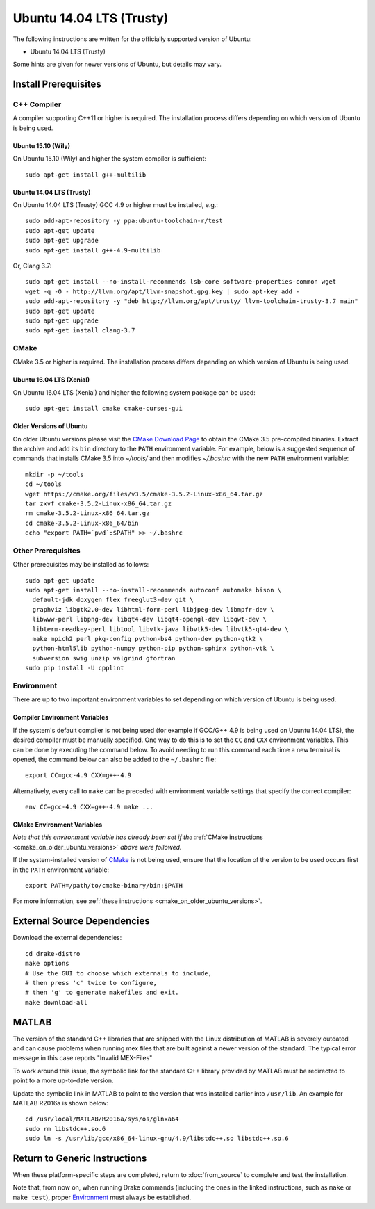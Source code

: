*************************
Ubuntu 14.04 LTS (Trusty)
*************************

The following instructions are written for the officially supported version of
Ubuntu:

* Ubuntu 14.04 LTS (Trusty)

Some hints are given for newer versions of Ubuntu, but details may vary.

Install Prerequisites
=====================

C++ Compiler
------------

A compiler supporting C++11 or higher is required. The installation process
differs depending on which version of Ubuntu is being used.

Ubuntu 15.10 (Wily)
~~~~~~~~~~~~~~~~~~~

On Ubuntu 15.10 (Wily) and higher the system compiler is sufficient::

    sudo apt-get install g++-multilib

Ubuntu 14.04 LTS (Trusty)
~~~~~~~~~~~~~~~~~~~~~~~~~

On Ubuntu 14.04 LTS (Trusty) GCC 4.9 or higher must be installed, e.g.::

    sudo add-apt-repository -y ppa:ubuntu-toolchain-r/test
    sudo apt-get update
    sudo apt-get upgrade
    sudo apt-get install g++-4.9-multilib

Or, Clang 3.7::

    sudo apt-get install --no-install-recommends lsb-core software-properties-common wget
    wget -q -O - http://llvm.org/apt/llvm-snapshot.gpg.key | sudo apt-key add -
    sudo add-apt-repository -y "deb http://llvm.org/apt/trusty/ llvm-toolchain-trusty-3.7 main"
    sudo apt-get update
    sudo apt-get upgrade
    sudo apt-get install clang-3.7

.. _cmake:

CMake
-----

CMake 3.5 or higher is required. The installation process differs depending on
which version of Ubuntu is being used.

Ubuntu 16.04 LTS (Xenial)
~~~~~~~~~~~~~~~~~~~~~~~~~

On Ubuntu 16.04 LTS (Xenial) and higher the following system package can be
used::

    sudo apt-get install cmake cmake-curses-gui

.. _cmake_on_older_ubuntu_versions:

Older Versions of Ubuntu
~~~~~~~~~~~~~~~~~~~~~~~~

On older Ubuntu versions please visit the `CMake Download Page`_ to obtain
the CMake 3.5 pre-compiled binaries.  Extract the archive and add its ``bin``
directory to the ``PATH`` environment variable. For example, below is a
suggested sequence of commands that installs CMake 3.5 into `~/tools/` and then
modifies `~/.bashrc` with the new ``PATH`` environment variable::

    mkdir -p ~/tools
    cd ~/tools
    wget https://cmake.org/files/v3.5/cmake-3.5.2-Linux-x86_64.tar.gz
    tar zxvf cmake-3.5.2-Linux-x86_64.tar.gz
    rm cmake-3.5.2-Linux-x86_64.tar.gz
    cd cmake-3.5.2-Linux-x86_64/bin
    echo "export PATH=`pwd`:$PATH" >> ~/.bashrc

.. _`CMake Download Page`: https://cmake.org/download/

Other Prerequisites
-------------------

Other prerequisites may be installed as follows::

    sudo apt-get update
    sudo apt-get install --no-install-recommends autoconf automake bison \
      default-jdk doxygen flex freeglut3-dev git \
      graphviz libgtk2.0-dev libhtml-form-perl libjpeg-dev libmpfr-dev \
      libwww-perl libpng-dev libqt4-dev libqt4-opengl-dev libqwt-dev \
      libterm-readkey-perl libtool libvtk-java libvtk5-dev libvtk5-qt4-dev \
      make mpich2 perl pkg-config python-bs4 python-dev python-gtk2 \
      python-html5lib python-numpy python-pip python-sphinx python-vtk \
      subversion swig unzip valgrind gfortran
    sudo pip install -U cpplint

Environment
-----------

There are up to two important environment variables to set depending on which
version of Ubuntu is being used.

Compiler Environment Variables
~~~~~~~~~~~~~~~~~~~~~~~~~~~~~~

If the system's default compiler is not being used (for example if GCC/G++ 4.9
is being used on Ubuntu 14.04 LTS), the desired compiler must be manually
specified. One way to do this is to set the ``CC`` and ``CXX`` environment
variables. This can be done by executing the command below. To avoid needing to
run this command each time a new terminal is opened, the command below can also
be added to the ``~/.bashrc`` file::

    export CC=gcc-4.9 CXX=g++-4.9

Alternatively, every call to ``make`` can be preceded with environment variable
settings that specify the correct compiler::

    env CC=gcc-4.9 CXX=g++-4.9 make ...

CMake Environment Variables
~~~~~~~~~~~~~~~~~~~~~~~~~~~

*Note that this environment variable has already been set if
the* :ref:`CMake instructions <cmake_on_older_ubuntu_versions>` *above were followed.*

If the system-installed version of `CMake`_ is not being used, ensure that the
location of the version to be used occurs first in the ``PATH`` environment
variable::

    export PATH=/path/to/cmake-binary/bin:$PATH

For more information, see :ref:`these instructions <cmake_on_older_ubuntu_versions>`.

External Source Dependencies
============================

Download the external dependencies::

    cd drake-distro
    make options
    # Use the GUI to choose which externals to include,
    # then press 'c' twice to configure,
    # then 'g' to generate makefiles and exit.
    make download-all

MATLAB
======

The version of the standard C++ libraries that are shipped with the Linux distribution of MATLAB is severely outdated and can cause problems when running mex files that are built against a newer version of the standard.  The typical error message in this case reports "Invalid MEX-Files"

To work around this issue, the symbolic link for the standard C++ library provided by MATLAB must be redirected to point to a more up-to-date version.

Update the symbolic link in MATLAB to point to the version that was installed earlier into ``/usr/lib``.  An example for MATLAB R2016a is shown below::

    cd /usr/local/MATLAB/R2016a/sys/os/glnxa64
    sudo rm libstdc++.so.6
    sudo ln -s /usr/lib/gcc/x86_64-linux-gnu/4.9/libstdc++.so libstdc++.so.6

Return to Generic Instructions
==============================

When these platform-specific steps are completed,
return to :doc:`from_source` to complete and test the installation.

Note that, from now on, when running Drake commands (including the
ones in the linked instructions, such as ``make`` or ``make test``),
proper `Environment`_ must always be established.
